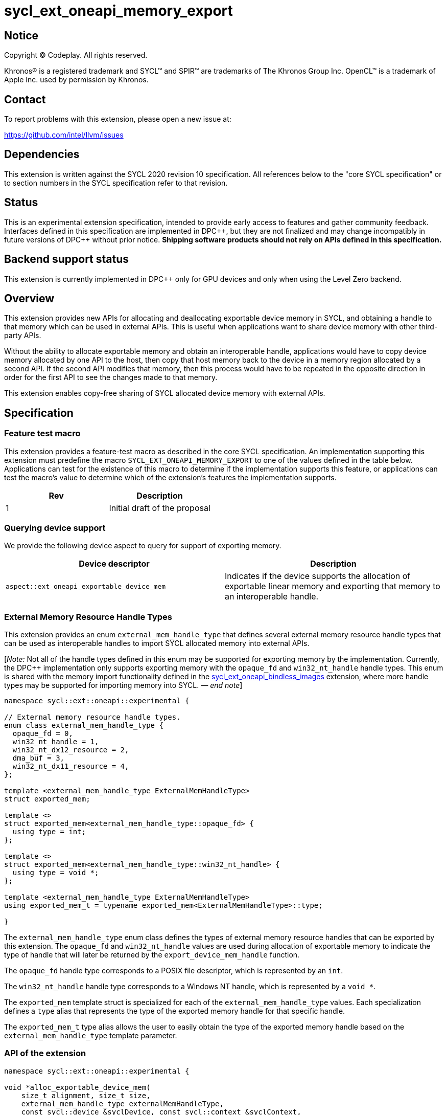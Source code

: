 = sycl_ext_oneapi_memory_export

:source-highlighter: coderay
:coderay-linenums-mode: table

// This section needs to be after the document title.
:doctype: book
:toc2:
:toc: left
:encoding: utf-8
:lang: en
:dpcpp: pass:[DPC++]
:endnote: &#8212;{nbsp}end{nbsp}note

// Set the default source code type in this document to C++,
// for syntax highlighting purposes.  This is needed because
// docbook uses c++ and html5 uses cpp.
:language: {basebackend@docbook:c++:cpp}


== Notice

[%hardbreaks]
Copyright (C) Codeplay. All rights reserved.

Khronos(R) is a registered trademark and SYCL(TM) and SPIR(TM) are trademarks
of The Khronos Group Inc.  OpenCL(TM) is a trademark of Apple Inc. used by
permission by Khronos.


== Contact

To report problems with this extension, please open a new issue at:

https://github.com/intel/llvm/issues

== Dependencies

This extension is written against the SYCL 2020 revision 10 specification.  All
references below to the "core SYCL specification" or to section numbers in the
SYCL specification refer to that revision.

== Status

This is an experimental extension specification, intended to provide early
access to features and gather community feedback.  Interfaces defined in this
specification are implemented in {dpcpp}, but they are not finalized and may
change incompatibly in future versions of {dpcpp} without prior notice.
*Shipping software products should not rely on APIs defined in this
specification.*

== Backend support status

This extension is currently implemented in {dpcpp} only for GPU devices and
only when using the Level Zero backend.

== Overview

This extension provides new APIs for allocating and deallocating exportable
device memory in SYCL, and obtaining a handle to that memory which can be used
in external APIs. This is useful when applications want to share device memory
with other third-party APIs.

Without the ability to allocate exportable memory and obtain an interoperable
handle, applications would have to copy device memory allocated by one API to
the host, then copy that host memory back to the device in a memory region
allocated by a second API. If the second API modifies that memory, then this
process would have to be repeated in the opposite direction in order for the
first API to see the changes made to that memory.

This extension enables copy-free sharing of SYCL allocated device memory with
external APIs.

== Specification

=== Feature test macro

This extension provides a feature-test macro as described in the core SYCL
specification. An implementation supporting this extension must predefine the
macro `SYCL_EXT_ONEAPI_MEMORY_EXPORT` to one of the values defined in the
table below. Applications can test for the existence of this macro to
determine if the implementation supports this feature, or applications can test
the macro's value to determine which of the extension's features the
implementation supports.

[frame="none",options="header"]
|======================
|Rev | Description
|1   | Initial draft of the proposal
|======================

=== Querying device support

We provide the following device aspect to query for support of exporting memory.

[frame="none",options="header"]
|======================
|Device descriptor |Description
|`aspect::ext_oneapi_exportable_device_mem` | Indicates if the device supports
the allocation of exportable linear memory and exporting that memory to an
interoperable handle.
|======================

=== External Memory Resource Handle Types [[external_mem_res_handles]]

This extension provides an enum `external_mem_handle_type` that defines several
external memory resource handle types that can be used as interoperable
handles to import SYCL allocated memory into external APIs.

[_Note:_ Not all of the handle types defined in this enum may be supported for
exporting memory by the implementation. Currently, the {dpcpp} implementation
only supports exporting memory with the `opaque_fd` and `win32_nt_handle` handle
types. This enum is shared with the memory import functionality defined in the
https://github.com/intel/llvm/blob/sycl/sycl/doc/extensions/experimental/sycl_ext_oneapi_bindless_images.asciidoc[sycl_ext_oneapi_bindless_images]
extension, where more handle types may be supported for importing memory into
SYCL.
_{endnote}_]

```c++
namespace sycl::ext::oneapi::experimental {

// External memory resource handle types.
enum class external_mem_handle_type {
  opaque_fd = 0,
  win32_nt_handle = 1,
  win32_nt_dx12_resource = 2,
  dma_buf = 3,
  win32_nt_dx11_resource = 4,
};

template <external_mem_handle_type ExternalMemHandleType>
struct exported_mem;

template <>
struct exported_mem<external_mem_handle_type::opaque_fd> {
  using type = int;
};

template <>
struct exported_mem<external_mem_handle_type::win32_nt_handle> {
  using type = void *;
};

template <external_mem_handle_type ExternalMemHandleType>
using exported_mem_t = typename exported_mem<ExternalMemHandleType>::type;

}
```

The `external_mem_handle_type` enum class defines the types of external memory
resource handles that can be exported by this extension. The `opaque_fd` and
`win32_nt_handle` values are used during allocation of exportable memory to
indicate the type of handle that will later be returned by the
`export_device_mem_handle` function.

The `opaque_fd` handle type corresponds to a POSIX file descriptor, which is
represented by an `int`.

The `win32_nt_handle` handle type corresponds to a Windows NT handle, which is
represented by a `void *`.

The `exported_mem` template struct is specialized for each of the
`external_mem_handle_type` values. Each specialization defines a `type` alias
that represents the type of the exported memory handle for that specific handle.

The `exported_mem_t` type alias allows the user to easily obtain the type of
the exported memory handle based on the `external_mem_handle_type` template
parameter.

=== API of the extension

```c++

namespace sycl::ext::oneapi::experimental {

void *alloc_exportable_device_mem(
    size_t alignment, size_t size,
    external_mem_handle_type externalMemHandleType,
    const sycl::device &syclDevice, const sycl::context &syclContext,
    const property_list& propList = {});

void *alloc_exportable_device_mem(
    size_t alignment, size_t size,
    external_mem_handle_type externalMemHandleType,
    const sycl::queue &syclQueue,
    const property_list& propList = {});
}
```

The `alloc_exportable_device_mem` function allocates memory on the device marked
as having the ability to later export that memory to an external memory resource
handle.

Memory allocated through this function must only be freed using
`free_exportable_mem`. Using `sycl::free` to deallocate memory allocated with
this function results in undefined behavior.

With the exception of the `sycl::free` function from the core SYCL
specification, pointers to memory allocated through this function may be passed
to any core SYCL specification API accepting device USM memory pointers.

Memory allocated through this function is only available on device.

Memory allocated through this function has a linear memory layout on the device 
(which is the same as memory allocated by other USM allocation functions like 
`sycl::malloc_device`).

Zero or more properties can be passed in the `propList` parameter via an
instance of `sycl::property_list`. Currently, this extension does not define
any properties that can be used with this function, so the `propList` parameter
is ignored and reserved for future use.

The passed `externalMemHandleType` must be supported by the operating system
running the SYCL application. Passing an `externalMemHandleType` that is not
supported by the operating system running the SYCL application results in
undefined behavior. The `win32_nt_handle` handle type is only supported on
Windows operating systems, while the `opaque_fd` handle type is only supported
on POSIX compliant operating systems.

Only two values of `externalMemHandleType` are supported by this extension:

- `external_mem_handle_type::opaque_fd` is supported when the host is a Posix
  compliant operating system.

- `external_mem_handle_type::win32_nt_handle`` is supported when the host is
  Windows.

No other values are supported. This function will throw a `sycl::exception` with
the `errc::feature_not_supported` code if an unsupported value is passed.

This function will throw a `sycl::exception` with `errc::feature_not_supported`
if the device `syclDevice` does not have
`aspect::ext_oneapi_exportable_device_mem`.

This function will throw a `sycl::exception` with the `errc::runtime` code if
any error occurs while allocating the memory.

```c++

namespace sycl::ext::oneapi::experimental {

template <external_mem_handle_type ExternalMemHandleType>
__return_type__
export_device_mem_handle(void *deviceMemory, const sycl::device &syclDevice,
                         const sycl::context &syclContext);

template <external_mem_handle_type ExternalMemHandleType>
__return_type__
export_device_mem_handle(void *deviceMemory, const sycl::queue &syclQueue);

}
```

Constraints: `ExternalMemHandleType` is either
`external_mem_handle_type::opaque_fd` or
`external_mem_handle_type::win32_nt_handle`.

When `ExternalMemHandleType` is `external_mem_handle_type::opaque_fd`, the
`__return_type__` is `int`.

When `ExternalMemHandleType` is `external_mem_handle_type::win32_nt_handle`, the
`__return_type__` is `void *`.

The `export_device_mem_handle` function accepts a `void *` representing a device
allocation made using `alloc_exportable_device_mem`.

The return type is determined by the template parameter,
`ExternalMemHandleType`.

The value of `ExternalMemHandleType` must match the value passed to
`alloc_exportable_device_mem` when the memory was allocated. Passing an
`ExternalMemHandleType` value that not match the value passed to
`alloc_exportable_device_mem` results in undefined behavior.

The `syclDevice` and `syclContext` passed to `export_device_mem_handle` must
match the device and context used when the `deviceMemory` was allocated using
`alloc_exportable_device_mem`. If a `syclQueue` is passed, it must also be
associated with the same SYCL device and context used when the memory was
allocated.

This function will throw a `sycl::exception` with the `errc::runtime` code if
any error occurs while exporting the memory handle.

[_Note:_ The returned handle may be used to import the SYCL allocated memory
into an external API, such as Vulkan or DirectX.
_{endnote}_]

```c++

namespace sycl::ext::oneapi::experimental {

void free_exportable_mem(void *deviceMemory,
                         const sycl::device &syclDevice, 
                         const sycl::context &syclContext);

void free_exportable_mem(void *deviceMemory,
                         const sycl::queue &syclQueue);
}
```

The `free_exportable_mem` function deallocates memory, represented by the
`void *` parameter, which has been previously allocated through
`alloc_exportable_device_mem`.

Using `free_exportable_mem` on memory allocated through any function other
than `alloc_exportable_device_mem` results in undefined behavior.

Using `free_exportable_mem` on a memory region invalidates the handle
returned by `export_device_mem_handle` for that region. The handle must not be
used after the memory has been freed.

The `syclDevice` and `syclContext` passed to `free_exportable_mem` must
match the device and context used when the `deviceMemory` was allocated using
`alloc_exportable_device_mem`. If a `syclQueue` is passed, it must also be
associated with the same SYCL device and context used when the memory was
allocated.

This function will throw a `sycl::exception` with the `errc::runtime` code if
any error occurs while freeing the memory.

== Issues and Limitations

=== Memory Layout

This extension is currently limited to exporting memory with a linear layout. It
does not support exporting memory with a non-linear layout, such as the
"optimal" layout which would have an equivalent in Vulkan as
`VK_IMAGE_LAYOUT_OPTIMAL`, or in CUDA as `cudaArray`. These "optimal" layouts
are typically optimized for texture access.

The reason for this limitation is that currently, no backend supported by
{dpcpp} supports exporting memory with a non-linear layout. This may change in
the future, and if it does, we could then amend the extension to support
exporting memory with a non-linear layout.

=== Closing OS Handles

When a call is made to `export_device_mem_handle`, the {dpcpp} implementation
will internally create an OS specific handle to the memory region. Both CUDA and
Level Zero allow the user to specify the type of handle to be created. However,
this is not always respected by the Level Zero driver. For this reason, if the
user wishes to close the OS handle returned by `export_device_mem_handle`
without freeing the memory, they must call the appropriate OS specific API to
close the type of handle returned by the function.

When exporting a file descriptor handle on Linux, our testing has shown that the
`close` Linux API should work.

On Windows systems, the type of OS handle returned by `export_device_mem_handle`
may not be an NT handle (e.g. it may be a KMT handle), and therefore the user
may experience issues when trying to close the handle using the `CloseHandle`
Windows API.

The issue of closing OS handles returned by `export_device_mem_handle` is
something we are aware of and want to address in future versions of this
extension. Once we have a solution, we will update this specification with a
SYCL API that will close the OS handles returned by `export_device_mem_handle`
without freeing the memory.

=== Using `sycl::malloc_device ` and `sycl::free` for exportable memory

As this is an initial draft of an experimental extension, we provide explicit
APIs for the allocation and deallocation of exportable memory. However, there
is nothing in principle that should prevent this extensions from using
`sycl::malloc_device` with a `sycl::property` to allocate exportable memory,
and `sycl::free` to deallocate it. While the implementation of this in {dpcpp}
would involve minor overhead, it would allow the user to use the same
allocation and deallocation APIs for both exportable and non-exportable memory.

We are considering this approach for future versions of this extension, but for
this initial draft we've have decided to provide explicit APIs to simplify the
implementation and gather early feedback.

=== Querying Supported External Memory Handle Types

Currently, there is no way to query which external memory handle types are
supported by the implementation. As this is an initial draft of an
experimental extension intended to gather early feedback, we have not
implemented this functionality yet. However, we are aware of this limitation
and plan to address it in future versions of this extension.

== Revision History

[frame="none",options="header"]
|===============================================================================
|Rev  |Date       | Author        | Changes
|1.0  |2025-07-08 | Przemek Malon | Initial draft
|===============================================================================
